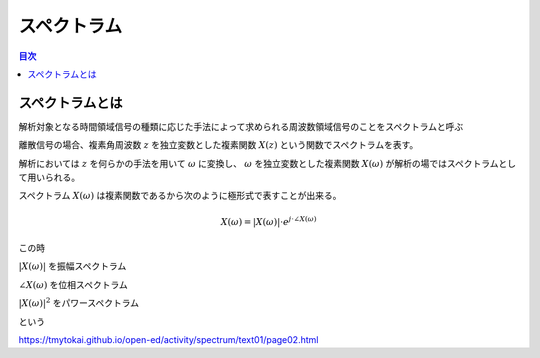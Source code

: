 ==============================================================================
スペクトラム
==============================================================================


.. contents:: 目次


スペクトラムとは
==============================================================================
解析対象となる時間領域信号の種類に応じた手法によって求められる周波数領域信号のことをスペクトラムと呼ぶ

離散信号の場合、複素角周波数 :math:`z`  を独立変数とした複素関数 :math:`X(z)`
という関数でスペクトラムを表す。

解析においては :math:`z` を何らかの手法を用いて :math:`\omega` に変換し、 :math:`\omega` を独立変数とした複素関数 :math:`X(\omega)` が解析の場ではスペクトラムとして用いられる。

スペクトラム :math:`X(\omega)` は複素関数であるから次のように極形式で表すことが出来る。

.. math::
    X(\omega) = |X(\omega)| \cdot e^{j \cdot \angle X(\omega)}

この時

:math:`|X(\omega)|` を振幅スペクトラム

:math:`\angle X(\omega)` を位相スペクトラム

:math:`|X(\omega)|^2` をパワースペクトラム

という


https://tmytokai.github.io/open-ed/activity/spectrum/text01/page02.html
